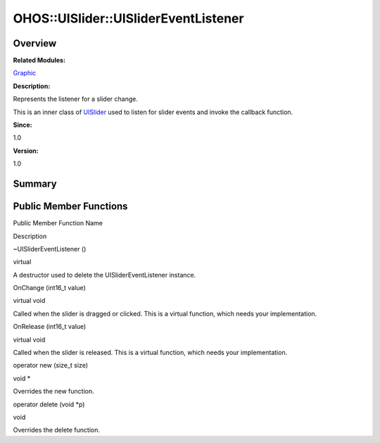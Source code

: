 OHOS::UISlider::UISliderEventListener
=====================================

**Overview**\ 
--------------

**Related Modules:**

`Graphic <graphic.md>`__

**Description:**

Represents the listener for a slider change.

This is an inner class of `UISlider <ohos-uislider.md>`__ used to listen
for slider events and invoke the callback function.

**Since:**

1.0

**Version:**

1.0

**Summary**\ 
-------------

Public Member Functions
-----------------------

.. raw:: html

   <table>

.. raw:: html

   <thead align="left">

.. raw:: html

   <tr id="row1301608619093534">

.. raw:: html

   <th class="cellrowborder" valign="top" width="50%" id="mcps1.1.3.1.1">

.. raw:: html

   <p id="p72573842093534">

Public Member Function Name

.. raw:: html

   </p>

.. raw:: html

   </th>

.. raw:: html

   <th class="cellrowborder" valign="top" width="50%" id="mcps1.1.3.1.2">

.. raw:: html

   <p id="p162125422093534">

Description

.. raw:: html

   </p>

.. raw:: html

   </th>

.. raw:: html

   </tr>

.. raw:: html

   </thead>

.. raw:: html

   <tbody>

.. raw:: html

   <tr id="row594676722093534">

.. raw:: html

   <td class="cellrowborder" valign="top" width="50%" headers="mcps1.1.3.1.1 ">

.. raw:: html

   <p id="p970073168093534">

~UISliderEventListener ()

.. raw:: html

   </p>

.. raw:: html

   </td>

.. raw:: html

   <td class="cellrowborder" valign="top" width="50%" headers="mcps1.1.3.1.2 ">

.. raw:: html

   <p id="p396543624093534">

virtual

.. raw:: html

   </p>

.. raw:: html

   <p id="p1878605720093534">

A destructor used to delete the UISliderEventListener instance.

.. raw:: html

   </p>

.. raw:: html

   </td>

.. raw:: html

   </tr>

.. raw:: html

   <tr id="row587081469093534">

.. raw:: html

   <td class="cellrowborder" valign="top" width="50%" headers="mcps1.1.3.1.1 ">

.. raw:: html

   <p id="p1600370123093534">

OnChange (int16_t value)

.. raw:: html

   </p>

.. raw:: html

   </td>

.. raw:: html

   <td class="cellrowborder" valign="top" width="50%" headers="mcps1.1.3.1.2 ">

.. raw:: html

   <p id="p1563187662093534">

virtual void

.. raw:: html

   </p>

.. raw:: html

   <p id="p2100116742093534">

Called when the slider is dragged or clicked. This is a virtual
function, which needs your implementation.

.. raw:: html

   </p>

.. raw:: html

   </td>

.. raw:: html

   </tr>

.. raw:: html

   <tr id="row1279677374093534">

.. raw:: html

   <td class="cellrowborder" valign="top" width="50%" headers="mcps1.1.3.1.1 ">

.. raw:: html

   <p id="p678715457093534">

OnRelease (int16_t value)

.. raw:: html

   </p>

.. raw:: html

   </td>

.. raw:: html

   <td class="cellrowborder" valign="top" width="50%" headers="mcps1.1.3.1.2 ">

.. raw:: html

   <p id="p1750386703093534">

virtual void

.. raw:: html

   </p>

.. raw:: html

   <p id="p696681399093534">

Called when the slider is released. This is a virtual function, which
needs your implementation.

.. raw:: html

   </p>

.. raw:: html

   </td>

.. raw:: html

   </tr>

.. raw:: html

   <tr id="row453632034093534">

.. raw:: html

   <td class="cellrowborder" valign="top" width="50%" headers="mcps1.1.3.1.1 ">

.. raw:: html

   <p id="p328927714093534">

operator new (size_t size)

.. raw:: html

   </p>

.. raw:: html

   </td>

.. raw:: html

   <td class="cellrowborder" valign="top" width="50%" headers="mcps1.1.3.1.2 ">

.. raw:: html

   <p id="p1315742435093534">

void \*

.. raw:: html

   </p>

.. raw:: html

   <p id="p1965494368093534">

Overrides the new function.

.. raw:: html

   </p>

.. raw:: html

   </td>

.. raw:: html

   </tr>

.. raw:: html

   <tr id="row33116383093534">

.. raw:: html

   <td class="cellrowborder" valign="top" width="50%" headers="mcps1.1.3.1.1 ">

.. raw:: html

   <p id="p1039871707093534">

operator delete (void \*p)

.. raw:: html

   </p>

.. raw:: html

   </td>

.. raw:: html

   <td class="cellrowborder" valign="top" width="50%" headers="mcps1.1.3.1.2 ">

.. raw:: html

   <p id="p1132761767093534">

void

.. raw:: html

   </p>

.. raw:: html

   <p id="p1962760772093534">

Overrides the delete function.

.. raw:: html

   </p>

.. raw:: html

   </td>

.. raw:: html

   </tr>

.. raw:: html

   </tbody>

.. raw:: html

   </table>
